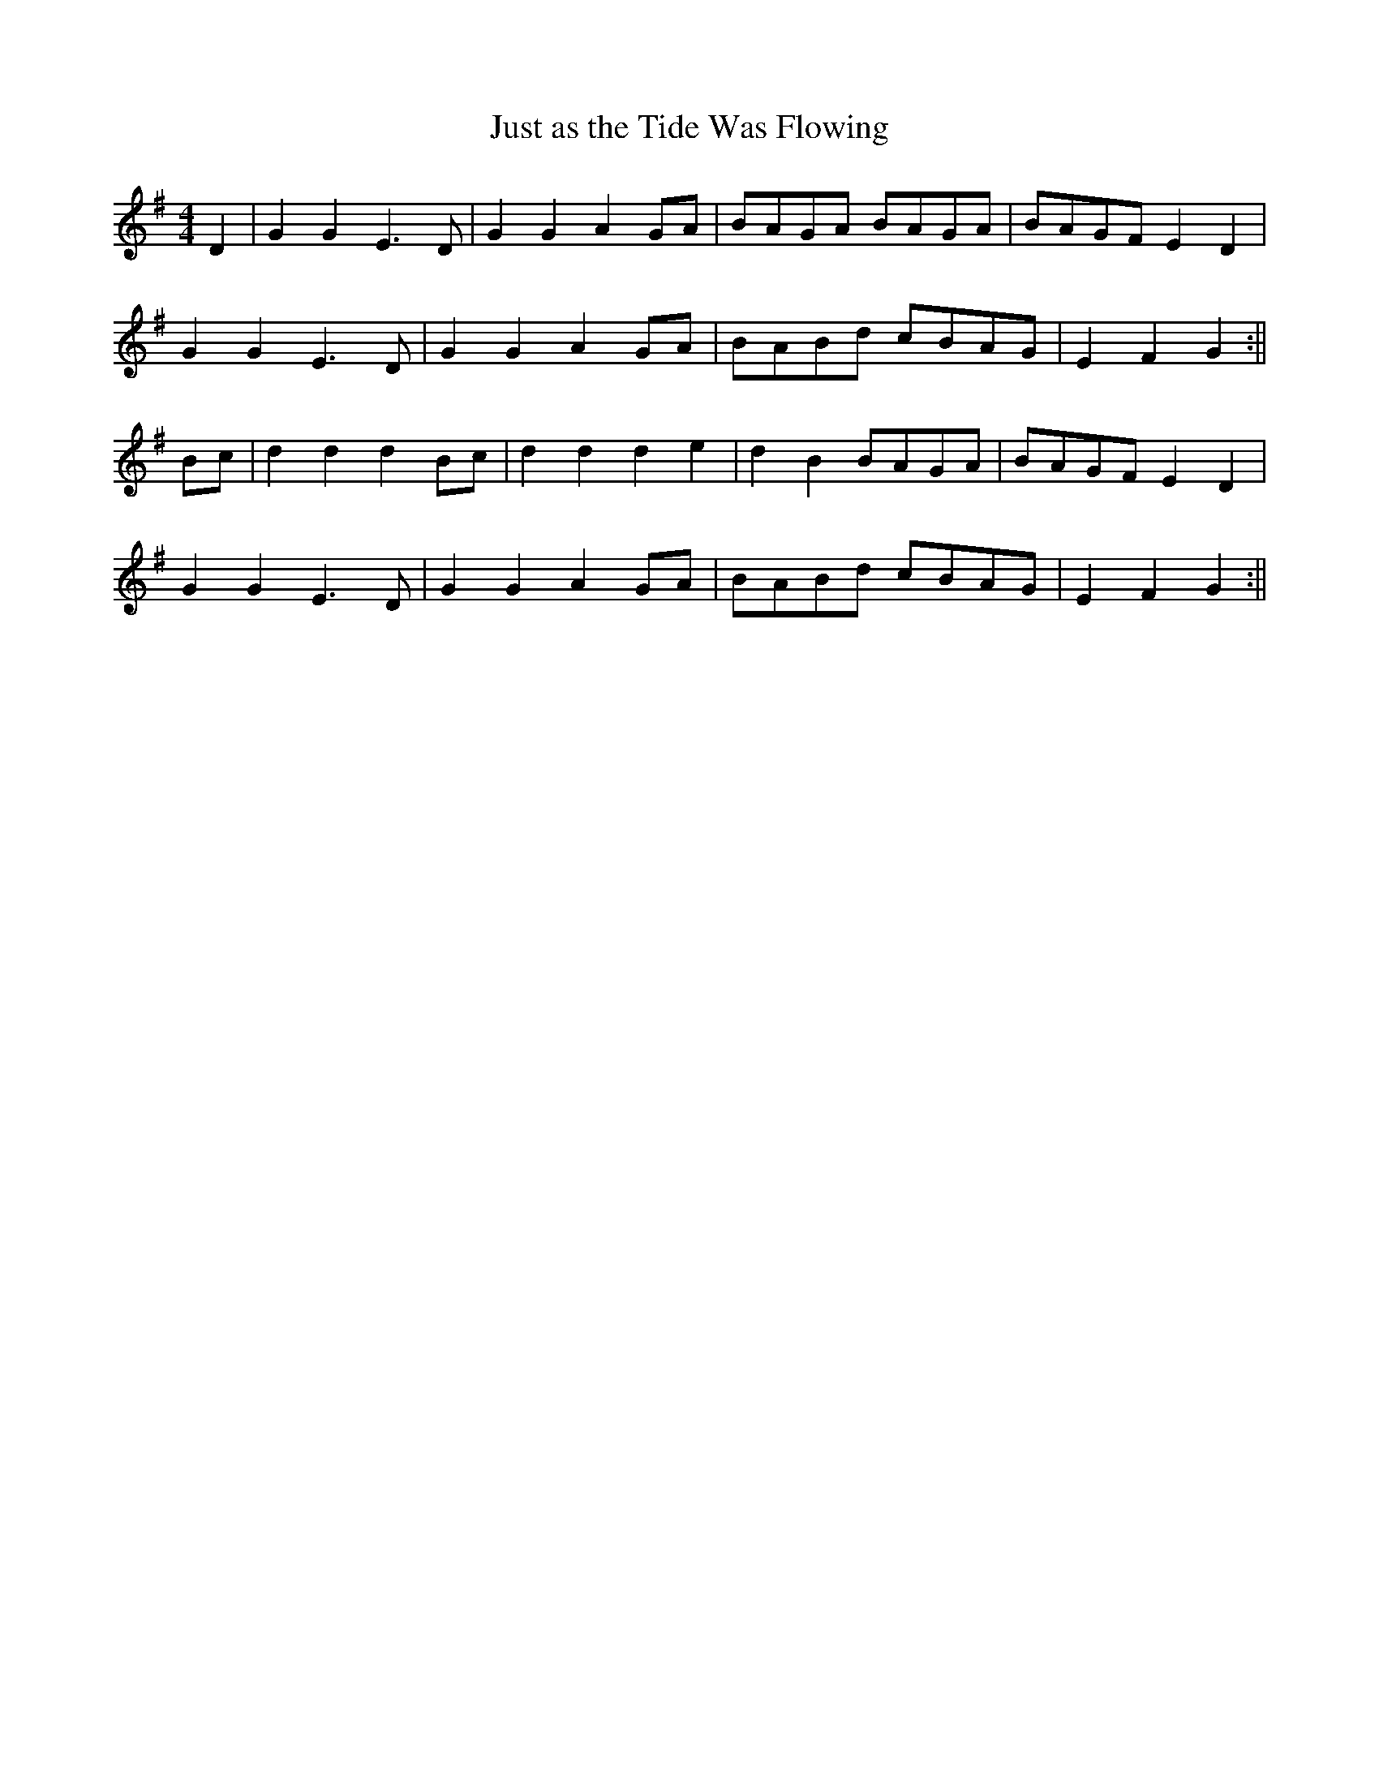 X:334
T:Just as the Tide Was Flowing
L:1/8
M:4/4
K:G
D2 | G2 G2 E3 D | G2 G2 A2 GA | BAGA BAGA | BAGF E2 D2 |
G2 G2 E3 D | G2 G2 A2 GA | BABd cBAG | E2 F2 G2 :||
Bc | d2 d2 d2 Bc | d2 d2 d2 e2 | d2 B2 BAGA | BAGF E2 D2 |
G2 G2 E3 D | G2 G2 A2 GA | BABd cBAG | E2 F2 G2 :||
